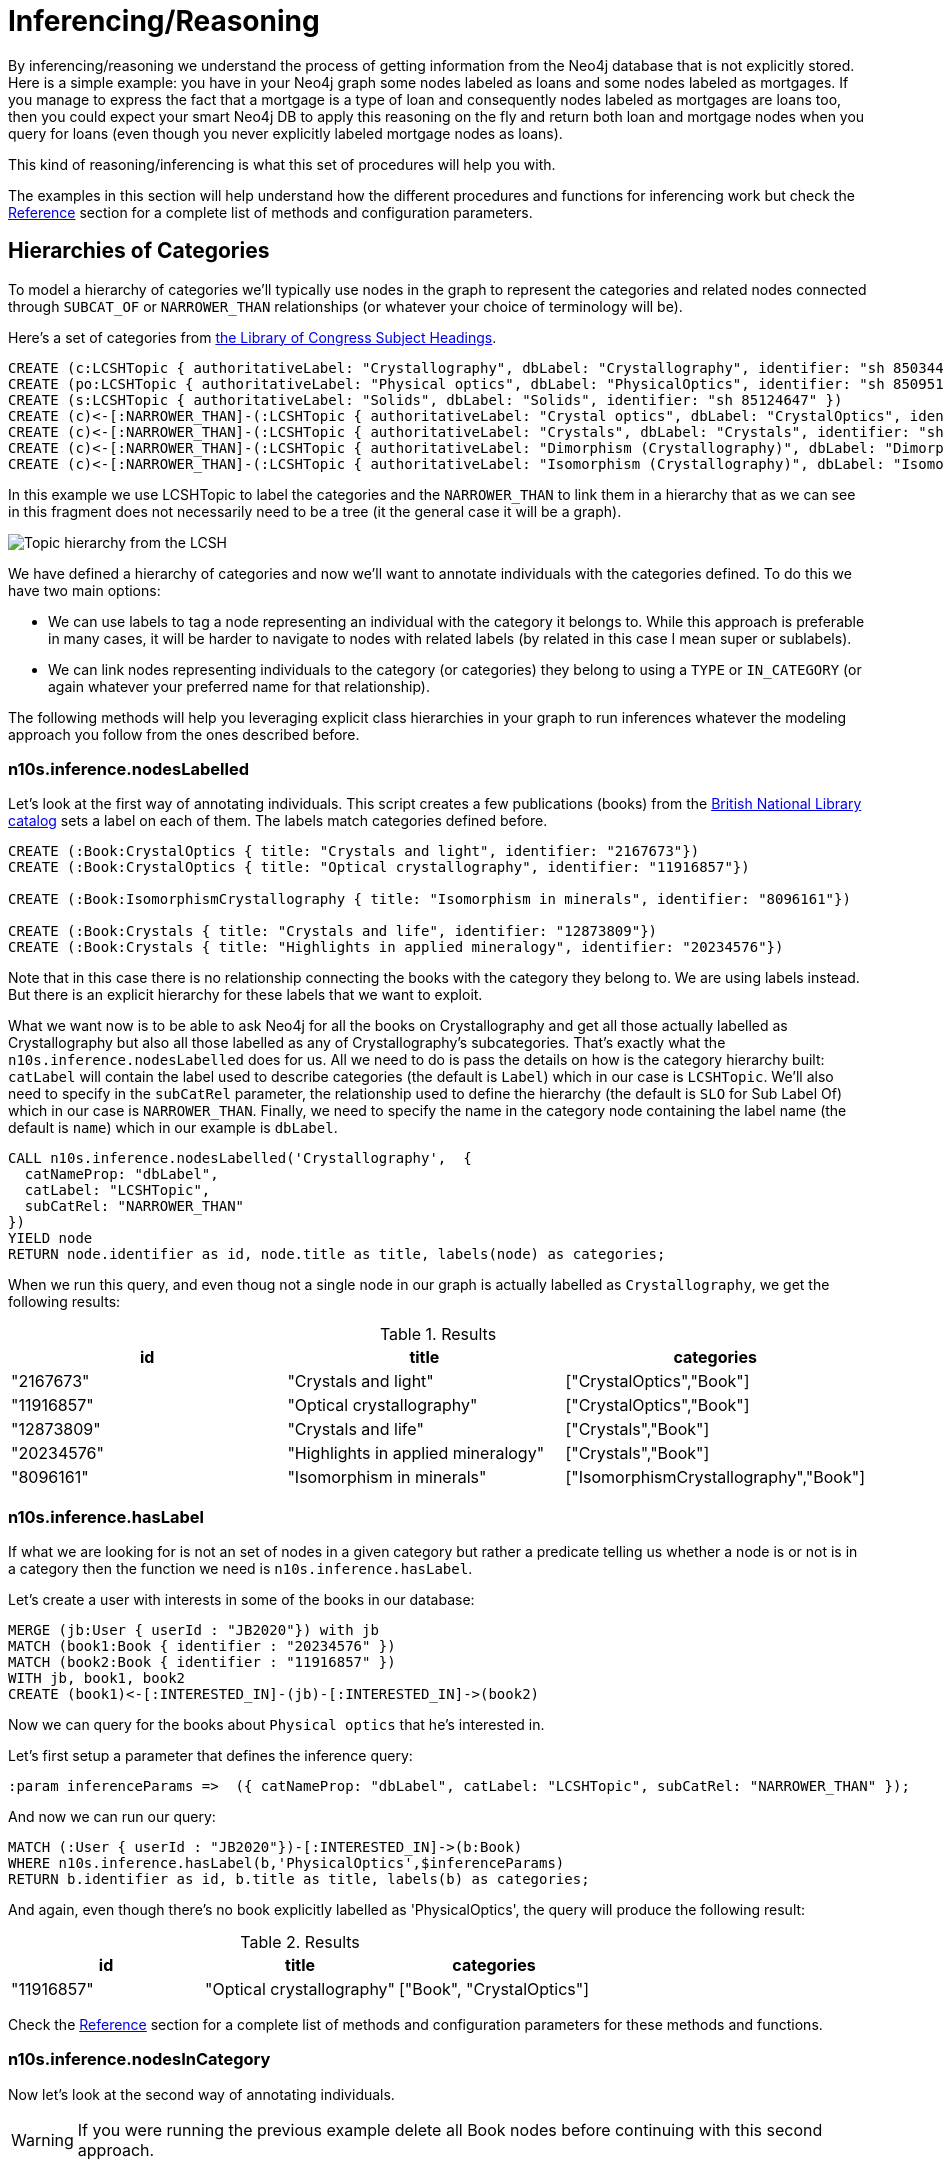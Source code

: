 = Inferencing/Reasoning
:page-pagination:

By inferencing/reasoning we understand the process of getting information from the Neo4j database
that is not explicitly stored. Here is a simple example: you have in your Neo4j graph some nodes labeled as
loans and some nodes labeled as mortgages. If you manage to express the fact that a
mortgage is a type of loan and consequently nodes labeled as mortgages are loans too, then you could expect
your smart Neo4j DB to apply this reasoning on the fly and return both
loan and mortgage nodes when you query for loans (even though you never explicitly labeled mortgage nodes
as loans).

This kind of reasoning/inferencing is what this set of procedures will help you with.

The examples in this section will help understand how the different procedures and functions for inferencing
work but check the xref:reference.adoc[Reference] section for a complete list of methods and configuration parameters.

== Hierarchies of Categories

To model a hierarchy of categories we'll typically use nodes in the graph to represent the categories and
related nodes connected through `SUBCAT_OF` or `NARROWER_THAN` relationships (or whatever your
choice of terminology will be).

Here's a set of categories from http://id.loc.gov/authorities/subjects.html[the Library of Congress Subject Headings].

[source,Cypher]
----
CREATE (c:LCSHTopic { authoritativeLabel: "Crystallography", dbLabel: "Crystallography", identifier: "sh 85034498" })
CREATE (po:LCSHTopic { authoritativeLabel: "Physical optics", dbLabel: "PhysicalOptics", identifier: "sh 85095187" })
CREATE (s:LCSHTopic { authoritativeLabel: "Solids", dbLabel: "Solids", identifier: "sh 85124647" })
CREATE (c)<-[:NARROWER_THAN]-(:LCSHTopic { authoritativeLabel: "Crystal optics", dbLabel: "CrystalOptics", identifier: "sh 85034488" })-[:NARROWER_THAN]->(po)
CREATE (c)<-[:NARROWER_THAN]-(:LCSHTopic { authoritativeLabel: "Crystals", dbLabel: "Crystals", identifier: "sh 85034503" })-[:NARROWER_THAN]->(s)
CREATE (c)<-[:NARROWER_THAN]-(:LCSHTopic { authoritativeLabel: "Dimorphism (Crystallography)", dbLabel: "DimorphismCrystallography", identifier: "sh 2007001101" })
CREATE (c)<-[:NARROWER_THAN]-(:LCSHTopic { authoritativeLabel: "Isomorphism (Crystallography)", dbLabel: "IsomorphismCrystallography", identifier: "sh 85068653" })
----

In this example we use LCSHTopic to label the categories and the `NARROWER_THAN` to link them in a
hierarchy that as we can see in this fragment does not necessarily need to be a tree (it the general
case it will be a graph).

image::crystallography-hierarchy.png[Topic hierarchy from the LCSH, scaledwidth="100%"]

We have defined a hierarchy of categories and now we'll want to annotate individuals with the categories defined.
To do this we have two main options:

* We can use labels to tag a node representing an individual with the category it belongs to.
While this approach is preferable in many cases, it will be harder to navigate to nodes with related
labels (by related in this case I mean super or sublabels).
* We can link nodes representing individuals to the category (or categories) they belong to using
a `TYPE` or `IN_CATEGORY` (or again whatever your preferred name for that relationship).

The following methods will help you leveraging explicit class hierarchies in your graph to run
inferences whatever the modeling approach you follow from the ones described before.

=== n10s.inference.nodesLabelled

Let's look at the first way of annotating individuals. This script creates a few publications (books) from the
https://bnb.data.bl.uk/[British National Library catalog] sets a label
on each of them. The labels match categories defined before.

[source,Cypher]
----
CREATE (:Book:CrystalOptics { title: "Crystals and light", identifier: "2167673"})
CREATE (:Book:CrystalOptics { title: "Optical crystallography", identifier: "11916857"})

CREATE (:Book:IsomorphismCrystallography { title: "Isomorphism in minerals", identifier: "8096161"})

CREATE (:Book:Crystals { title: "Crystals and life", identifier: "12873809"})
CREATE (:Book:Crystals { title: "Highlights in applied mineralogy", identifier: "20234576"})
----

Note that in this case there is no relationship connecting the books with the category they belong to.
We are using labels instead. But there is an explicit hierarchy for these labels that we want to exploit.

What we want now is to be able to ask Neo4j for all the books on Crystallography and get all those
actually labelled as Crystallography but also all those labelled as any of Crystallography's subcategories.
That's exactly what the `n10s.inference.nodesLabelled` does for us. All we need to do is pass
the details on how is the category hierarchy built: `catLabel` will contain the label used to describe
categories (the default is `Label`) which in our case is `LCSHTopic`. We'll also need to specify in the
 `subCatRel` parameter, the relationship used to define the hierarchy (the default is `SLO` for
 Sub Label Of) which in our case is `NARROWER_THAN`. Finally, we need to specify the name in the
 category node containing the label name (the default is `name`) which in our example is `dbLabel`.

[source,Cypher]
----
CALL n10s.inference.nodesLabelled('Crystallography',  {
  catNameProp: "dbLabel",
  catLabel: "LCSHTopic",
  subCatRel: "NARROWER_THAN"
})
YIELD node
RETURN node.identifier as id, node.title as title, labels(node) as categories;
----

When we run this query, and even thoug not a single node in our graph is actually labelled as `Crystallography`,
we get the following results:

.Results
[options="header"]
|===
|id      | title                           | categories
|"2167673" |"Crystals and light"              |["CrystalOptics","Book"]
|"11916857"|"Optical crystallography"         |["CrystalOptics","Book"]
|"12873809"|"Crystals and life"               |["Crystals","Book"]
|"20234576"|"Highlights in applied mineralogy"|["Crystals","Book"]
|"8096161" |"Isomorphism in minerals"         |["IsomorphismCrystallography","Book"]
|===

=== n10s.inference.hasLabel

If what we are looking for is not an set of nodes in a given category but rather a predicate telling us
whether a node is or not is in a category then the function we need is `n10s.inference.hasLabel`.

Let's create a user with interests in some of the books in our database:

[source,Cypher]
----
MERGE (jb:User { userId : "JB2020"}) with jb
MATCH (book1:Book { identifier : "20234576" })
MATCH (book2:Book { identifier : "11916857" })
WITH jb, book1, book2
CREATE (book1)<-[:INTERESTED_IN]-(jb)-[:INTERESTED_IN]->(book2)
----

Now we can query for the books about `Physical optics` that he's interested in.


Let's first setup a parameter that defines the inference query:

[source,Cypher]
----
:param inferenceParams =>  ({ catNameProp: "dbLabel", catLabel: "LCSHTopic", subCatRel: "NARROWER_THAN" });
----

And now we can run our query:

[source,Cypher]
----
MATCH (:User { userId : "JB2020"})-[:INTERESTED_IN]->(b:Book)
WHERE n10s.inference.hasLabel(b,'PhysicalOptics',$inferenceParams)
RETURN b.identifier as id, b.title as title, labels(b) as categories;
----

And again, even though there's no book explicitly labelled as 'PhysicalOptics', the query will produce the following result:

.Results
[options="header"]
|===
| id         | title                     | categories
| "11916857" | "Optical crystallography" | ["Book", "CrystalOptics"]
|===


Check the xref:reference.adoc[Reference] section for a complete list of methods and configuration parameters for these methods and functions.

=== n10s.inference.nodesInCategory

Now let's look at the second way of annotating individuals.
[WARNING]
If you were running the previous
example delete all Book nodes before continuing with this second approach.

This script creates a few of them and links them to the categories defined before.

[source,Cypher]
----
MATCH (co:LCSHTopic { authoritativeLabel: "Crystal optics"})
MATCH (is:LCSHTopic { authoritativeLabel: "Isomorphism (Crystallography)"})
MATCH (cr:LCSHTopic { authoritativeLabel: "Crystals"})

CREATE (:Work { title: "Crystals and light", identifier: "2167673"})-[:HAS_SUBJECT]->(co)
CREATE (:Work { title: "Optical crystallography", identifier: "11916857"})-[:HAS_SUBJECT]->(co)

CREATE (:Work { title: "Isomorphism in minerals", identifier: "8096161"})-[:HAS_SUBJECT]->(is)

CREATE (:Work { title: "Crystals and life", identifier: "12873809"})-[:HAS_SUBJECT]->(cr)
CREATE (:Work { title: "Highlights in applied mineralogy", identifier: "20234576"})-[:HAS_SUBJECT]->(cr);
----

image::crystallography-with-instances.png[Topic hierarchy with instances, scaledwidth="100%"]

In this case, the query to get the nodes in a particular category will make use of
 the `n10s.inference.nodesInCategory` procedure. This procedure takes as
 parameters, the details of how is the category hierarchy built and how are individuals connected to
 the categories: `inCatRel` specifies the relationship used to link an instance to a category (the
 default is `IN_CAT`) which in our example is `HAS_SUBJECT`. `subCatRel` specifies the relationship used
 to define the hierarchy (the default is `SCO` for Sub Category Of) which in our example is `NARROWER_THAN`.

[source,Cypher]
----
MATCH (cat:LCSHTopic { authoritativeLabel: "Crystallography"})
CALL n10s.inference.nodesInCategory(cat, { inCatRel: "HAS_SUBJECT", subCatRel: "NARROWER_THAN"}) yield node
return node.title as work;
----

When we run this Cypher fragment, we get the following list of results, even though not a single node in the graph is actually explicitly connected to the `Crystallography` category.

.Results
[options="header"]
|===
| work
| "Isomorphism in minerals"
| "Crystals and life"
| "Highlights in applied mineralogy"
| "Optical crystallography"
| "Crystals and light"

|===

=== n10s.inference.inCategory(node, category, {})

If what we are looking for is not an set of nodes in a given category but rather a predicate telling us
whether a node is or not is in a category then the function we need is `n10s.inference.inCategory`.

Let's create a user with interests in some of the books in our database:

[source,Cypher]
----
MERGE (jb:User { userId : "JB2020"}) with jb
MATCH (book1:Work { identifier : "20234576" })
MATCH (book2:Work { identifier : "11916857" })
WITH jb, book1, book2
CREATE (book1)<-[:INTERESTED_IN]-(jb)-[:INTERESTED_IN]->(book2);
----

Now we can query for the books about `Physical optics` that he's interested in.

Let's update our inference parameter by running the following query:

[source,Cypher]
----
:param inferenceParams =>  ({ inCatRel: "HAS_SUBJECT", subCatRel: "NARROWER_THAN"});
----

And now we can run the query:

[source,Cypher]
----
MATCH (phyOpt:LCSHTopic { authoritativeLabel: "Physical optics"})
MATCH (:User { userId : "JB2020"})-[:INTERESTED_IN]->(b:Work)
WHERE n10s.inference.inCategory(b,phyOpt,$inferenceParams)
RETURN b.identifier as id, b.title as title;
----

And again, even though there's no book explicitly connected to the 'PhysicalOptics' category, the query will produce the following result:

.Results
[options="header"]
|===
| id         | title
| "11916857" | "Optical crystallography"
|===


Remember to check the xref:reference.adoc[Reference] section for a complete list of methods and configuration parameters for these methods and functions.

=== A real  world example

We can use the `n10s.onto.import.fetch` procedure to import http://www.obofoundry.org/ontology/ncbitaxon.html[the NCBI Taxon ontology].
This is an ontology representation of the National Center for Biotechnology Information (NCBI) organismal taxonomy.
It contains 1.8 million classes (`Class`) and 3.6 million subClass of (`SCO`) relationships.

[source,Cypher]
----
CALL n10s.onto.import.fetch("http://purl.obolibrary.org/obo/ncbitaxon.owl","RDF/XML");
----

.Results
[options="header"]
|===
| terminationStatus | triplesLoaded | triplesParsed | namespaces | extraInfo | configSummary
|"OK"               |5480841        |12581469       |null        |""         |{}
|===


//We could have done it too using importRDF
//[source,Cypher]
//----
//CALL semantics.importRDF("NCBITaxon...","RDF/XML", { handleVocabUris: "IGNORE" })
//----

Let's add to the hierarchy a few individuals. Some dogs (`NCBITaxon_9615`, _"Canis lupus familiaris"_):

[source,Cypher]
----
CREATE (p:Person { name: "Mr. Doglover"}) WITH p
UNWIND [ { name: "Perdita" , dob: "30/11/2016"}, { name: "Toby" , dob: "14/03/2019"}, { name: "Lucky" , dob: "14/11/2018"}, { name: "Pongo" , dob: "4/10/2012"}] as doggy
CREATE (:Pet:NCBITaxon_9615 { name: doggy.name, dob: doggy.dob })-[:OWNER]->(p);
----

And why not? some mice (`NCBITaxon_10092`, _"Mus musculus domesticus"_):

[source,Cypher]
----
CREATE (p:Person { name: "Mr. Mouselover"}) WITH p
UNWIND [ { name: "Mickey" , dob: "30/11/2016"}, { name: "Minnie" , dob: "14/03/2019"}, { name: "Topo" , dob: "14/11/2018"}, { name: "Rastamouse" , dob: "4/10/2012"}] as mouse
CREATE (:Pet:NCBITaxon_10092 { name: mouse.name, dob: mouse.dob })-[:OWNER]->(p);
----

If we're looking for instances of mammals in our database, we'd look for nodes labelled as `NCBITaxon_40674`
(_"Mammalia"_). Obviously no node has been labelled as mammal, but we expect Neosemantics to do the job for us.

[source,Cypher]
----
CALL n10s.inference.nodesLabelled('NCBITaxon_40674',{ catLabel: "Class", subCatRel: "SCO" }) YIELD node
RETURN node.name as name, node.dob as dob, labels(node);
----

Only a few milliseconds needed to identify them in the nearly 11k categories under _Mammalia_.

.Results
[options="header"]
|===
| name      | dob       | labels(node)
|"Mickey"    |"30/11/2016"|["Pet","NCBITaxon_10092"]
|"Minnie"    |"14/03/2019"|["Pet","NCBITaxon_10092"]
|"Topo"      |"14/11/2018"|["Pet","NCBITaxon_10092"]
|"Rastamouse"|"4/10/2012" |["Pet","NCBITaxon_10092"]
|"Perdita"   |"30/11/2016"|["NCBITaxon_9615","Pet"]
|"Toby"      |"14/03/2019"|["NCBITaxon_9615","Pet"]
|"Lucky"     |"14/11/2018"|["NCBITaxon_9615","Pet"]
|"Pongo"     |"4/10/2012" |["NCBITaxon_9615","Pet"]
|===

Interestingly, and because Neo4j is a native Graph DB implementing index free adjacency, if we were
to search across the 1.2 million categories for all instances of _"Eukaryota"_ (`NCBITaxon_2759`),
(one of the top three categories that all cellular organisms are divided into) it would take Neosemantics
exactly the same time to identify them. Here's the query:

[source,Cypher]
----
CALL n10s.inference.nodesLabelled('NCBITaxon_2759',{ catLabel: "Class", subCatRel: "SCO" }) YIELD node
RETURN node.name as name, node.dob as dob, labels(node)
----

Similarly, we can verify in milliseconds how many of an individual's pets are actually instances of
_"Eukaryota"_. Here's how:

[source,Cypher]
----
MATCH path = (:Person { name : "Mr. Doglover"})<-[:OWNER]-(pet)
WHERE n10s.inference.hasLabel(pet,'NCBITaxon_2759',$inferenceParams)
RETURN count(pet);
----

== Hierarchies of Relationships

Just like we did with categories, we can use `rdfs:subPropertyOf` to create hierarchies of relationships,
or in other words to state that all resources connected by one relationship are also implicitly connected
by any parent relationship. If We state that `ACTED_IN` is a subproperty of `WORKED_IN`,
when we find in the graph that Keanu Reeves `ACTED_IN` The Matrix, we can safely derive the fact that he
also `WORKED_IN` that movie, even if there is not an explicit `WORKED_IN` relationship in the graph
between Keanu and The Matrix.
This is useful in situations where we want to be able to dynamically define relationships by composing
existing ones.

The `n10s.inference.getRels` stored procedure uses exactly these semantics to infer implicit relationships between nodes in the graph.

=== n10s.inference.getRels

Let's take the movie database.
Remember you can have it loaded in Neo4j by running `:play movies` and following the instructions in the guide.
Let's say we have http://jbarrasa.github.io/neosemantics/docs/rdf/movieDBRelHierarchy.ttl[a fragment of a movie ontology] that contains a definition of a relationship hierarchy.
It does it by defining a number of `rdfs:subPropertyOf` statements between relationships.
For instance, it states that every `ACTED_IN` relationship is also a `WORKED_IN` one.
This is the triple in question:

[source,RDF]
----
...

neovoc:ACTED_IN a owl:ObjectProperty;
  rdfs:label "ACTED_IN";
  rdfs:subPropertyOf neovoc:WORKED_IN .

...
----

To see this inferencing procedure in action, we'll start by loading the ontology.
We can do this by either using the `n10s.onto.import.fetch` or the `n10s.rdf.import.fetch` methods described in the xref:import.adoc[Importing RDF Data] section.

[NOTE]
We can get a hierarchy from an ontology or we can create it with a cypher script from any other
source.


If  we run:

[source,Cypher]
----
CALL n10s.onto.import.fetch("https://github.com/neo4j-labs/neosemantics/raw/3.5/docs/rdf/movieDBRelHierarchy.ttl", "Turtle");
----

We should get a simple hierarchy of properties like the one in this screen capture from the Neo4j browser.


image::movieDB-PropertyHierarchy-OntoLoad.png[property hierarchy in a possible Movie Database Ontology loaded into Neo4j, scaledwidth="100%"]

Writing a query that returns all nodes connected to the movie The Matrix through the 'virtual' `WORKED_IN` relationship
is an easy task with the `n10s.inference.getRels` procedure.

[source,Cypher]
----
match (thematrix:Movie {title: "The Matrix"})
call n10s.inference.getRels(thematrix,"WORKED_IN", { subRelRel: "SPO" }) yield rel, node
return type(rel) as relType, node
----

.Results
[options="header"]
|===
| relType    | node
| "ACTED_IN" | (:Person {name: "Keanu Reeves", born: 1964})
| "PRODUCED" | (:Person {name: "Joel Silver", born: 1952})
| "DIRECTED" | (:Person {name: "Lana Wachowski", born: 1965})
| "ACTED_IN" | (:Person {name: "Carrie-Anne Moss", born: 1967})
| "ACTED_IN" | (:Person {name: "Laurence Fishburne", born: 1961})
| "ACTED_IN" | (:Person {name: "Hugo Weaving", born: 1960})
| "ACTED_IN" | (:Person {name: "Emil Eifrem", born: 1978})
| "DIRECTED" | (:Person {name: "Lilly Wachowski", born: 1967})
|===

Now let's say we want to modify the meaning of the `WORKED_IN` relationship to exclude `PRODUCED` and
keep only `artistic involvement` connections, tis is `WROTE`, `ACTED_IN` and `DIRECTED`. We don't need
to alter our database, just our ontology.

[source,Cypher]
----
MATCH (:Relationship {name:"PRODUCED"})-[r:SPO]->(:Relationship {name:"WORKED_IN"})
DELETE r
----

If we run the same query again, we'll get different results, this time excluding producers.
Think of this in a large scale DB.
We can effectively modify relationships globally by adding or deleting a simple link to the hierarchy and without having to modify every single instance.
